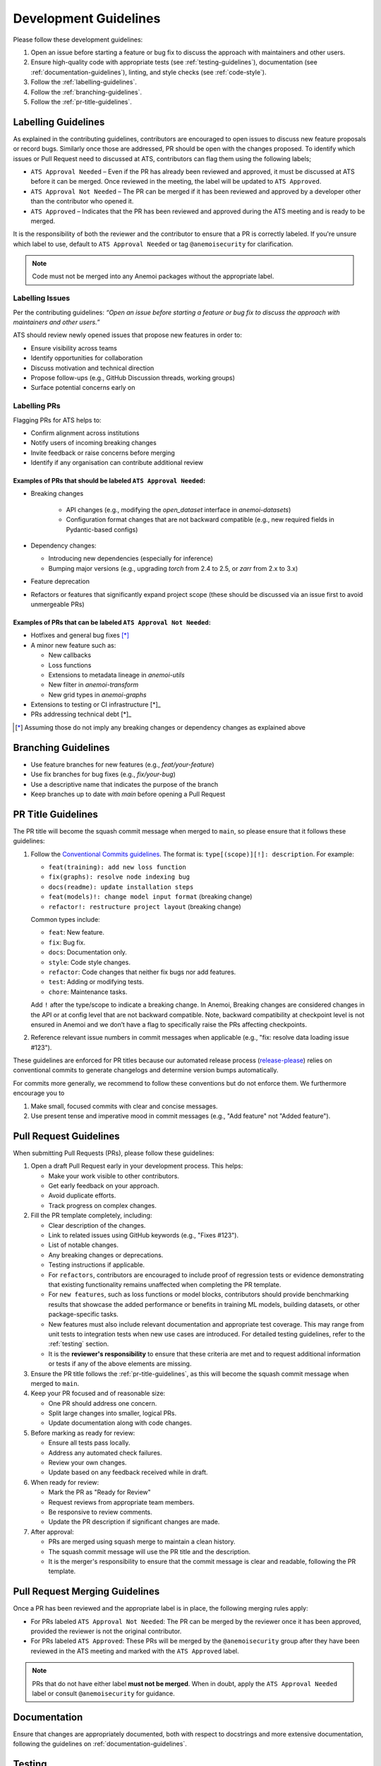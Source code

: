 .. _development-guidelines:

########################
 Development Guidelines
########################

Please follow these development guidelines:

#. Open an issue before starting a feature or bug fix to discuss the
   approach with maintainers and other users.

#. Ensure high-quality code with appropriate tests (see
   :ref:`testing-guidelines`), documentation (see
   :ref:`documentation-guidelines`), linting, and style checks (see
   :ref:`code-style`).

#. Follow the :ref:`labelling-guidelines`.

#. Follow the :ref:`branching-guidelines`.

#. Follow the :ref:`pr-title-guidelines`.

.. _labelling-guidelines:

**********************
 Labelling Guidelines
**********************

As explained in the contributing guidelines, contributors are encouraged
to open issues to discuss new feature proposals or record bugs.
Similarly once those are addressed, PR should be open with the changes
proposed. To identify which issues or Pull Request need to discussed at
ATS, contributors can flag them using the following labels;

-  ``ATS Approval Needed`` – Even if the PR has already been reviewed
   and approved, it must be discussed at ATS before it can be merged.
   Once reviewed in the meeting, the label will be updated to ``ATS
   Approved``.

-  ``ATS Approval Not Needed`` – The PR can be merged if it has been
   reviewed and approved by a developer other than the contributor who
   opened it.

-  ``ATS Approved`` – Indicates that the PR has been reviewed and
   approved during the ATS meeting and is ready to be merged.

It is the responsibility of both the reviewer and the contributor to
ensure that a PR is correctly labeled. If you're unsure which label to
use, default to ``ATS Approval Needed`` or tag ``@anemoisecurity`` for
clarification.

.. note::

   Code must not be merged into any Anemoi packages without the
   appropriate label.

Labelling Issues
================

Per the contributing guidelines: *“Open an issue before starting a
feature or bug fix to discuss the approach with maintainers and other
users.”*

ATS should review newly opened issues that propose new features in order
to:

-  Ensure visibility across teams
-  Identify opportunities for collaboration
-  Discuss motivation and technical direction
-  Propose follow-ups (e.g., GitHub Discussion threads, working groups)
-  Surface potential concerns early on

Labelling PRs
=============

Flagging PRs for ATS helps to:

-  Confirm alignment across institutions
-  Notify users of incoming breaking changes
-  Invite feedback or raise concerns before merging
-  Identify if any organisation can contribute additional review

Examples of PRs that should be labeled ``ATS Approval Needed``:
---------------------------------------------------------------

-  Breaking changes

      -  API changes (e.g., modifying the `open_dataset` interface in
         `anemoi-datasets`)
      -  Configuration format changes that are not backward compatible
         (e.g., new required fields in Pydantic-based configs)

-  Dependency changes:

   -  Introducing new dependencies (especially for inference)
   -  Bumping major versions (e.g., upgrading `torch` from 2.4 to 2.5,
      or `zarr` from 2.x to 3.x)

-  Feature deprecation

-  Refactors or features that significantly expand project scope (these
   should be discussed via an issue first to avoid unmergeable PRs)

Examples of PRs that can be labeled ``ATS Approval Not Needed``:
----------------------------------------------------------------

-  Hotfixes and general bug fixes [*]_

-  A minor new feature such as:

   -  New callbacks
   -  Loss functions
   -  Extensions to metadata lineage in `anemoi-utils`
   -  New filter in `anemoi-transform`
   -  New grid types in `anemoi-graphs`

-  Extensions to testing or CI infrastructure [*]_

-  PRs addressing technical debt [*]_

.. [*]

   Assuming those do not imply any breaking changes or dependency changes
   as explained above

.. _branching-guidelines:

**********************
 Branching Guidelines
**********************

-  Use feature branches for new features (e.g., `feat/your-feature`)
-  Use fix branches for bug fixes (e.g., `fix/your-bug`)
-  Use a descriptive name that indicates the purpose of the branch
-  Keep branches up to date with `main` before opening a Pull Request

.. _pr-title-guidelines:

*********************
 PR Title Guidelines
*********************

The PR title will become the squash commit message when merged to
``main``, so please ensure that it follows these guidelines:

#. Follow the `Conventional Commits guidelines
   <https://www.conventionalcommits.org/>`_. The format is:
   ``type[(scope)][!]: description``. For example:

   -  ``feat(training): add new loss function``
   -  ``fix(graphs): resolve node indexing bug``
   -  ``docs(readme): update installation steps``
   -  ``feat(models)!: change model input format`` (breaking change)
   -  ``refactor!: restructure project layout`` (breaking change)

   Common types include:

   -  ``feat``: New feature.
   -  ``fix``: Bug fix.
   -  ``docs``: Documentation only.
   -  ``style``: Code style changes.
   -  ``refactor``: Code changes that neither fix bugs nor add features.
   -  ``test``: Adding or modifying tests.
   -  ``chore``: Maintenance tasks.

   Add ``!`` after the type/scope to indicate a breaking change. In
   Anemoi, Breaking changes are considered changes in the API or at
   config level that are not backward compatible. Note, backward
   compatibility at checkpoint level is not ensured in Anemoi and we
   don’t have a flag to specifically raise the PRs affecting
   checkpoints.

#. Reference relevant issue numbers in commit messages when applicable
   (e.g., "fix: resolve data loading issue #123").

These guidelines are enforced for PR titles because our automated
release process (`release-please
<https://github.com/googleapis/release-please>`_) relies on conventional
commits to generate changelogs and determine version bumps
automatically.

For commits more generally, we recommend to follow these conventions but
do not enforce them. We furthermore encourage you to

#. Make small, focused commits with clear and concise messages.
#. Use present tense and imperative mood in commit messages (e.g., "Add
   feature" not "Added feature").

.. _pullrequest-guidelines:

*************************
 Pull Request Guidelines
*************************

When submitting Pull Requests (PRs), please follow these guidelines:

#. Open a draft Pull Request early in your development process. This
   helps:

   -  Make your work visible to other contributors.
   -  Get early feedback on your approach.
   -  Avoid duplicate efforts.
   -  Track progress on complex changes.

#. Fill the PR template completely, including:

   -  Clear description of the changes.

   -  Link to related issues using GitHub keywords (e.g., "Fixes #123").

   -  List of notable changes.

   -  Any breaking changes or deprecations.

   -  Testing instructions if applicable.

   -  For ``refactors``, contributors are encouraged to include proof of
      regression tests or evidence demonstrating that existing
      functionality remains unaffected when completing the PR template.

   -  For ``new features``, such as loss functions or model blocks,
      contributors should provide benchmarking results that showcase the
      added performance or benefits in training ML models, building
      datasets, or other package-specific tasks.

   -  New features must also include relevant documentation and
      appropriate test coverage. This may range from unit tests to
      integration tests when new use cases are introduced. For detailed
      testing guidelines, refer to the :ref:`testing` section.

   -  It is the **reviewer's responsibility** to ensure that these
      criteria are met and to request additional information or tests if
      any of the above elements are missing.

#. Ensure the PR title follows the :ref:`pr-title-guidelines`, as this
   will become the squash commit message when merged to ``main``.

#. Keep your PR focused and of reasonable size:

   -  One PR should address one concern.
   -  Split large changes into smaller, logical PRs.
   -  Update documentation along with code changes.

#. Before marking as ready for review:

   -  Ensure all tests pass locally.
   -  Address any automated check failures.
   -  Review your own changes.
   -  Update based on any feedback received while in draft.

#. When ready for review:

   -  Mark the PR as "Ready for Review"
   -  Request reviews from appropriate team members.
   -  Be responsive to review comments.
   -  Update the PR description if significant changes are made.

#. After approval:

   -  PRs are merged using squash merge to maintain a clean history.
   -  The squash commit message will use the PR title and the
      description.
   -  It is the merger's responsibility to ensure that the commit message is clear and readable, following the PR template.

.. _merging-guidelines:

*********************************
 Pull Request Merging Guidelines
*********************************

Once a PR has been reviewed and the appropriate label is in place, the
following merging rules apply:

-  For PRs labeled ``ATS Approval Not Needed``: The PR can be merged by
   the reviewer once it has been approved, provided the reviewer is not
   the original contributor.

-  For PRs labeled ``ATS Approved``: These PRs will be merged by the
   ``@anemoisecurity`` group after they have been reviewed in the ATS
   meeting and marked with the ``ATS Approved`` label.

.. note::

   PRs that do not have either label **must not be merged**. When in
   doubt, apply the ``ATS Approval Needed`` label or consult
   ``@anemoisecurity`` for guidance.

***************
 Documentation
***************

Ensure that changes are appropriately documented, both with respect to
docstrings and more extensive documentation, following the guidelines on
:ref:`documentation-guidelines`.

.. _testing:

*********
 Testing
*********

All code changes must include appropriate tests. For more details and
examples, see the guidelines on :ref:`testing-guidelines`.

Key points:

#. Use pytest for all test cases.
#. Run tests locally before submitting PRs (``pytest``).
#. Add tests for both success and failure cases.

****************************
 Performance Considerations
****************************

Performance is critical in scientific computing. Follow these guidelines
to ensure efficient code:

Profiling and Monitoring
========================

Profile code to identify bottlenecks:

   -  Use ``cProfile`` for Python profiling.
   -  Use ``torch.profiler`` for PyTorch operations.
   -  Monitor memory usage with ``memory_profiler``.

Data Operations
===============

Optimize data handling:

   -  Use vectorized operations (NumPy/PyTorch) instead of loops.
   -  Batch process data when possible.
   -  Consider using ``torch.compile`` for PyTorch operations.
   -  Minimize data copying and type conversions.

Memory Management
=================

Be mindful of memory usage:

   -  Release unused resources promptly.
   -  Use generators for large datasets.
   -  Clear GPU memory when no longer needed.

Algorithm Optimization
======================

Choose efficient algorithms and data structures:

   -  Use appropriate data structures (e.g., sets for lookups).
   -  Cache expensive computations when appropriate.

.. note::

   Always benchmark performance improvements and document any critical
   performance considerations in docstrings. Balance code readability
   with performance optimizations.

************************
 Continuous Integration
************************

All unit tests are run automatically on our CI/CD pipeline for every
pull request after the initial review by maintainers. Ensure all tests
pass before submitting your PR.

